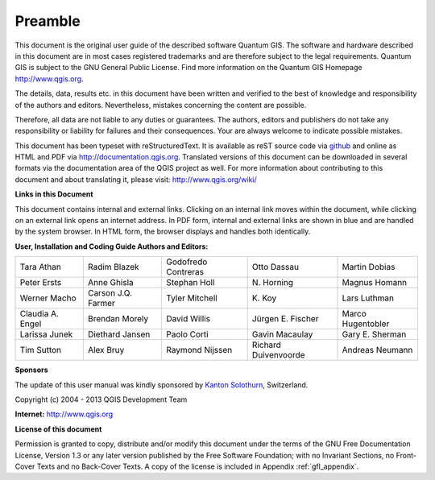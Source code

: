 .. comment out this Section (by putting '|updatedisclaimer|' on top) if file is not uptodate with release

.. _qgis.documentation.preamble:

********
Preamble
********

This document is the original user guide of the described software Quantum GIS.
The software and hardware described in this document are in most cases registered
trademarks and are therefore subject to the legal requirements. Quantum GIS is
subject to the GNU General Public License. Find more information on the Quantum
GIS Homepage http://www.qgis.org.

The details, data, results etc. in this document have been written and verified
to the best of knowledge and responsibility of the authors and editors.
Nevertheless, mistakes concerning the content are possible.

Therefore, all data are not liable to any duties or guarantees. The authors,
editors and publishers do not take any responsibility or liability for failures
and their consequences. Your are always welcome to indicate possible mistakes.

This document has been typeset with reStructuredText. It is available as reST
source code via `github <https://github.com/qgis/QGIS-Documentation>`_ and
online as HTML and PDF via http://documentation.qgis.org. Translated versions of
this document can be downloaded in several formats via the documentation area of
the QGIS project as well. For more information about contributing to this
document and about translating it, please visit: http://www.qgis.org/wiki/

**Links in this Document**

This document contains internal and external links. Clicking on an internal
link moves within the document, while clicking on an external link opens an
internet address. In PDF form, internal and external links are shown in blue
and are handled by the system browser. In HTML form, the browser displays and
handles both identically.

**User, Installation and Coding Guide Authors and Editors:**

+--------------------+---------------------+----------------------+----------------------+----------------------+
| Tara Athan         | Radim Blazek        | Godofredo Contreras  | Otto Dassau          | Martin Dobias        |
+--------------------+---------------------+----------------------+----------------------+----------------------+
| Peter Ersts        | Anne Ghisla         | Stephan Holl         | N\. Horning          | Magnus Homann        |
+--------------------+---------------------+----------------------+----------------------+----------------------+
| Werner Macho       | Carson J.Q. Farmer  | Tyler Mitchell       | K\. Koy              | Lars Luthman         |
+--------------------+---------------------+----------------------+----------------------+----------------------+
| Claudia A. Engel   | Brendan Morely      | David Willis         | Jürgen E. Fischer    | Marco Hugentobler    |
+--------------------+---------------------+----------------------+----------------------+----------------------+
| Larissa Junek      | Diethard Jansen     | Paolo Corti          | Gavin Macaulay       | Gary E. Sherman      |
+--------------------+---------------------+----------------------+----------------------+----------------------+
| Tim Sutton         | Alex Bruy           | Raymond Nijssen      | Richard Duivenvoorde | Andreas Neumann      |
+--------------------+---------------------+----------------------+----------------------+----------------------+

\

**Sponsors**

The update of this user manual was kindly sponsored by 
`Kanton Solothurn <http://www.so.ch/departemente/bau-und-justiz/amt-fuer-geoinformation.html>`_, Switzerland.

.. Add this section with a table (as seen above), if it is a translation 
.. from the english master documentation
.. 
.. **Translators who contributed to this translated version (Not English)**
..

Copyright (c) 2004 - 2013 QGIS Development Team

**Internet:** http://www.qgis.org

**License of this document**

Permission is granted to copy, distribute and/or modify this document under the
terms of the GNU Free Documentation License, Version 1.3 or any later version
published by the Free Software Foundation; with no Invariant Sections, no
Front-Cover Texts and no Back-Cover Texts. A copy of the license is included in
Appendix :ref:`gfl_appendix`.

